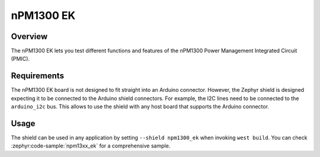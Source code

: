 .. _npm1300_ek:

nPM1300 EK
##########

Overview
********

The nPM1300 EK lets you test different functions and features of the nPM1300
Power Management Integrated Circuit (PMIC).

Requirements
************

The nPM1300 EK board is not designed to fit straight into an Arduino connector.
However, the Zephyr shield is designed expecting it to be connected to the
Arduino shield connectors. For example, the I2C lines need to be connected to
the ``arduino_i2c`` bus. This allows to use the shield with any host board that
supports the Arduino connector.

Usage
*****

The shield can be used in any application by setting ``--shield npm1300_ek``
when invoking ``west build``. You can check :zephyr:code-sample:`npm13xx_ek` for a
comprehensive sample.

